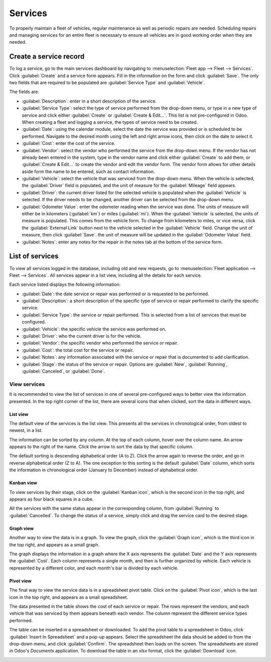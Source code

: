 ========
Services
========

To properly maintain a fleet of vehicles, regular maintenance as well as periodic repairs are
needed. Scheduling repairs and managing services for an entire fleet is necessary to ensure all
vehicles are in good working order when they are needed.

Create a service record
=======================

To log a service, go to the main services dashboard by navigating to :menuselection:`Fleet app -->
Fleet --> Services`. Click :guilabel:`Create` and a service form appears. Fill in the information on
the form and click :guilabel:`Save`. The only two fields that are required to be populated are
:guilabel:`Service Type` and :guilabel:`Vehicle`.

The fields are:

- :guilabel:`Description`: enter in a short description of the service.
- :guilabel:`Service Type`: select the type of service performed from the drop-down menu, or type in
  a new type of service and click either :guilabel:`Create` or :guilabel:`Create & Edit...`. This
  list is not pre-configured in Odoo. When creating a fleet and logging a service, the types of
  service need to be created.
- :guilabel:`Date`: using the calendar module, select the date the service was provided or is
  scheduled to be performed. Navigate to the desired month using the left and right arrow icons,
  then click on the date to select it.
- :guilabel:`Cost`: enter the cost of the service.
- :guilabel:`Vendor`: select the vendor who performed the service from the drop-down menu. If the
  vendor has not already been entered in the system, type in the vendor name and click either
  :guilabel:`Create` to add them, or :guilabel:`Create & Edit...` to create the vendor and edit the
  vendor form. The vendor form allows for other details aside form the name to be entered, such as
  contact information.
- :guilabel:`Vehicle`: select the vehicle that was serviced from the drop-down menu. When the
  vehicle is selected, the :guilabel:`Driver` field is populated, and the unit of measure for the
  :guilabel:`Mileage` field appears.
- :guilabel:`Driver`: the current driver listed for the selected vehicle is populated when the
  :guilabel:`Vehicle` is selected. If the driver needs to be changed, another driver can be selected
  from the drop-down menu.
- :guilabel:`Odometer Value`: enter the odometer reading when the service was done. The units of
  measure will either be in kilometers (:guilabel:`km`) or miles (:guilabel:`mi`). When the
  :guilabel:`Vehicle` is selected, the units of measure is populated. This comes from the vehicle
  form. To change from kilometers to miles, or vice versa, click the :guilabel:`External Link`
  button next to the vehicle selected in the :guilabel:`Vehicle` field. Change the unit of measure,
  then click :guilabel:`Save`. the unit of measure will be updated in the :guilabel:`Odometer Value`
  field.
- :guilabel:`Notes`: enter any notes for the repair in the notes tab at the bottom of the service
  form.

.. image:: service/new-service.png
   :align: center
   :alt: Enter the information for a new service. The required fields are Service Type and Vehicle.

List of services
================

To view all services logged in the database, including old and new requests, go to
:menuselection:`Fleet application --> Fleet --> Services`. All services appear in a list view,
including all the details for each service.

Each service listed displays the following information:

- :guilabel:`Date`: the date service or repair was performed or is requested to be performed.
- :guilabel:`Description`: a short description of the specific type of service or repair performed
  to clarify the specific service.
- :guilabel:`Service Type`: the service or repair performed. This is selected from a list of
  services that must be configured.
- :guilabel:`Vehicle`: the specific vehicle the service was performed on.
- :guilabel:`Driver`: who the current driver is for the vehicle.
- :guilabel:`Vendor`: the specific vendor who performed the service or repair.
- :guilabel:`Cost`: the total cost for the service or repair.
- :guilabel:`Notes`: any information associated with the service or repair that is documented to add
  clarification.
- :guilabel:`Stage`: the status of the service or repair. Options are :guilabel:`New`,
  :guilabel:`Running`, :guilabel:`Canceled`, or :guilabel:`Done`.

.. image:: service/services.png
   :align: center
   :alt: The full list of services in the Odoo database.

View services
-------------

It is recommended to view the list of services in one of several pre-configured ways to better view
the information presented. In the top right corner of the list, there are several icons that when
clicked, sort the data in different ways.

.. image:: service/views.png
   :align: center
   :alt: The icons in the top right corner than cn be clicked to present the information in
         different ways.

List view
~~~~~~~~~

The default view of the services is the list view. This presents all the services in chronological
order, from oldest to newest, in a list.

The information can be sorted by any column. At the top of each column, hover over the column name.
An arrow appears to the right of the name. Click the arrow to sort the data by that specific column.

The default sorting is descending alphabetical order (A to Z). Click the arrow again to reverse the
order, and go in reverse alphabetical order (Z to A). The one exception to this sorting is the
default :guilabel:`Date` column, which sorts the information in chronological order (January to
December) instead of alphabetical order.

Kanban view
~~~~~~~~~~~

To view services by their stage, click on the :guilabel:`Kanban icon`, which is the second icon in
the top right, and appears as four black squares in a cube.

All the services with the same status appear in the corresponding column, from :guilabel:`Running`
to :guilabel:`Cancelled`. To change the status of a service, simply click and drag the service card
to the desired stage.

Graph view
~~~~~~~~~~

Another way to view the data is in a graph. To view the graph, click the :guilabel:`Graph icon`,
which is the third icon in the top right, and appears as a small graph.

The graph displays the information in a graph where the X axis represents the :guilabel:`Date` and
the Y axis represents the :guilabel:`Cost`. Each column represents a single month, and then is
further organized by vehicle. Each vehicle is represented by a different color, and each month's bar
is divided by each vehicle.

Pivot view
~~~~~~~~~~

The final way to view the service data is in a spreadsheet pivot table. Click on the
:guilabel:`Pivot icon`, which is the last icon in the top right, and appears as a small spreadsheet.

The data presented in the table shows the cost of each service or repair. The rows represent the
vendors, and each vehicle that was serviced by them appears beneath each vendor. The column
represent the different service types performed.

The table can be inserted in a spreadsheet or downloaded. To add the pivot table to a spreadsheet in
Odoo, click :guilabel:`Insert In Spreadsheet` and a pop-up appears. Select the spreadsheet the data
should be added to from the drop-down menu, and click :guilabel:`Confirm`. The spreadsheet then
loads on the screen. The spreadsheets are stored in Odoo's *Documents* application. To download the
table in an `xlsx` format, click the :guilabel:`Download` icon.

.. image:: service/pivot.png
   :align: center
   :alt: Download the pivot table to an xlsx file, or insert the data in a spreadsheet in Odoo's
         Documents application.
